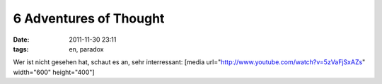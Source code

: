 6 Adventures of Thought
#######################
:date: 2011-11-30 23:11
:tags: en, paradox

Wer ist nicht gesehen hat, schaut es an, sehr interressant: [media
url="http://www.youtube.com/watch?v=5zVaFjSxAZs" width="600"
height="400"]
